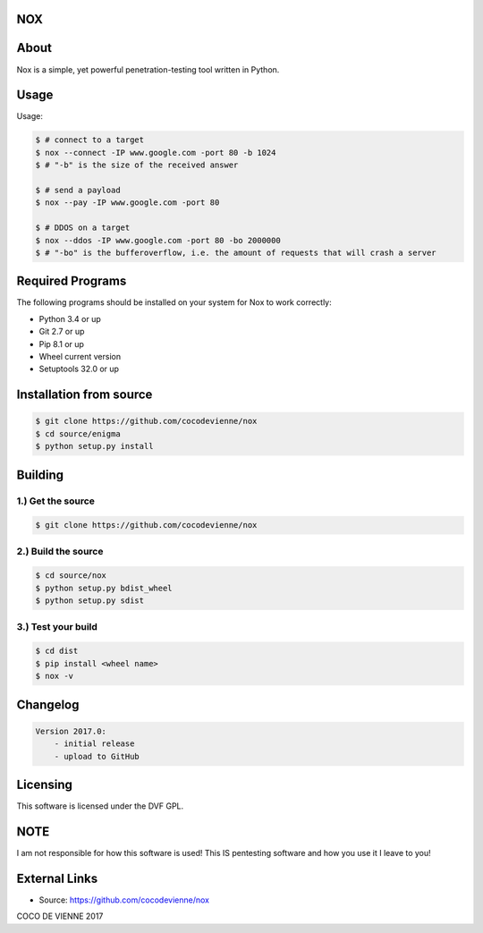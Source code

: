 NOX
===

About
=====
Nox is a simple, yet powerful penetration-testing tool written in Python.

Usage
=====
Usage:

.. code-block:: bash

    $ # connect to a target
    $ nox --connect -IP www.google.com -port 80 -b 1024
    $ # "-b" is the size of the received answer
    
    $ # send a payload
    $ nox --pay -IP www.google.com -port 80
    
    $ # DDOS on a target
    $ nox --ddos -IP www.google.com -port 80 -bo 2000000
    $ # "-bo" is the bufferoverflow, i.e. the amount of requests that will crash a server

Required Programs
=================
The following programs should be installed on your system for Nox to work correctly:

- Python 3.4 or up
- Git 2.7 or up
- Pip 8.1 or up
- Wheel current version
- Setuptools 32.0 or up

Installation from source
========================
.. code-block:: bash

    $ git clone https://github.com/cocodevienne/nox
    $ cd source/enigma
    $ python setup.py install
    

Building
========
1.) Get the source
------------------
.. code-block:: bash

    $ git clone https://github.com/cocodevienne/nox

2.) Build the source
--------------------
.. code-block:: bash

    $ cd source/nox
    $ python setup.py bdist_wheel
    $ python setup.py sdist

3.) Test your build
-------------------
.. code-block:: bash

    $ cd dist
    $ pip install <wheel name>
    $ nox -v



Changelog
=========
.. code-block:: python

    Version 2017.0:
        - initial release
        - upload to GitHub

Licensing
=========
This software is licensed under the DVF GPL.

NOTE
====
I am not responsible for how this software is used! This IS pentesting software and how you use it I leave to you!
        
External Links
==============
- Source: https://github.com/cocodevienne/nox

COCO DE VIENNE 2017